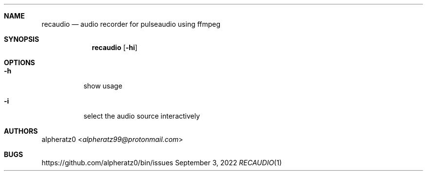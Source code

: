.Dd September 3, 2022
.Dt RECAUDIO 1
.Sh NAME
.Nm recaudio
.Nd audio recorder for pulseaudio using ffmpeg
.Sh SYNOPSIS
.Nm
.Op Fl hi
.Sh OPTIONS
.Bl -tag -width indent
.It Fl h
show usage
.It Fl i
select the audio source interactively
.El
.Sh AUTHORS
.An alpheratz0 Aq Mt alpheratz99@protonmail.com
.Sh BUGS
https://github.com/alpheratz0/bin/issues
